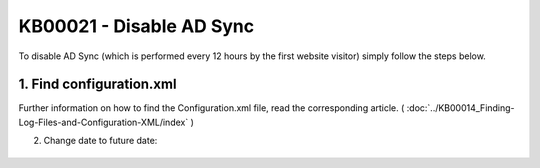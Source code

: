 KB00021 - Disable AD Sync
=========================================

To disable AD Sync (which is performed every 12 hours by the first website visitor) simply follow the steps below.

1. Find configuration.xml
++++++++++++++++++++++++++

Further information on how to find the Configuration.xml file, read the corresponding article. ( :doc:`../KB00014_Finding-Log-Files-and-Configuration-XML/index` )


2. Change date to future date:

  .. literalinclude:: _static/configuration.xml
    :language: xml
    :emphasize-lines: 4